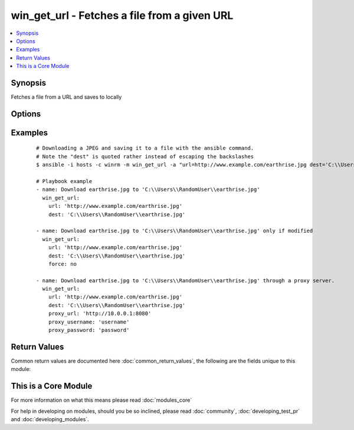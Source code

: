 .. _win_get_url:


win_get_url - Fetches a file from a given URL
+++++++++++++++++++++++++++++++++++++++++++++

.. versionadded:: 1.7


.. contents::
   :local:
   :depth: 1


Synopsis
--------

Fetches a file from a URL and saves to locally




Options
-------

.. raw:: html

    <table border=1 cellpadding=4>
    <tr>
    <th class="head">parameter</th>
    <th class="head">required</th>
    <th class="head">default</th>
    <th class="head">choices</th>
    <th class="head">comments</th>
    </tr>
            <tr>
    <td>dest<br/><div style="font-size: small;"></div></td>
    <td>yes</td>
    <td></td>
        <td><ul></ul></td>
        <td><div>The absolute path of the location to save the file at the URL. Be sure to include a filename and extension as appropriate.</div></td></tr>
            <tr>
    <td>force<br/><div style="font-size: small;"> (added in 2.0)</div></td>
    <td>no</td>
    <td>True</td>
        <td><ul><li>yes</li><li>no</li></ul></td>
        <td><div>If <code>yes</code>, will always download the file.  If <code>no</code>, will only download the file if it does not exist or the remote file has been modified more recently than the local file.  This works by sending an http HEAD request to retrieve last modified time of the requested resource, so for this to work, the remote web server must support HEAD requests.</div></td></tr>
            <tr>
    <td>password<br/><div style="font-size: small;"></div></td>
    <td>no</td>
    <td></td>
        <td><ul></ul></td>
        <td><div>Basic authentication password</div></td></tr>
            <tr>
    <td>proxy_password<br/><div style="font-size: small;"> (added in 2.0)</div></td>
    <td>no</td>
    <td></td>
        <td><ul></ul></td>
        <td><div>Proxy authentication password</div></td></tr>
            <tr>
    <td>proxy_url<br/><div style="font-size: small;"> (added in 2.0)</div></td>
    <td>no</td>
    <td></td>
        <td><ul></ul></td>
        <td><div>The full URL of the proxy server to download through.</div></td></tr>
            <tr>
    <td>proxy_username<br/><div style="font-size: small;"> (added in 2.0)</div></td>
    <td>no</td>
    <td></td>
        <td><ul></ul></td>
        <td><div>Proxy authentication username</div></td></tr>
            <tr>
    <td>skip_certificate_validation<br/><div style="font-size: small;"></div></td>
    <td>no</td>
    <td></td>
        <td><ul></ul></td>
        <td><div>Skip SSL certificate validation if true</div></td></tr>
            <tr>
    <td>url<br/><div style="font-size: small;"></div></td>
    <td>yes</td>
    <td></td>
        <td><ul></ul></td>
        <td><div>The full URL of a file to download</div></td></tr>
            <tr>
    <td>username<br/><div style="font-size: small;"></div></td>
    <td>no</td>
    <td></td>
        <td><ul></ul></td>
        <td><div>Basic authentication username</div></td></tr>
        </table>
    </br>



Examples
--------

 ::

    # Downloading a JPEG and saving it to a file with the ansible command.
    # Note the "dest" is quoted rather instead of escaping the backslashes
    $ ansible -i hosts -c winrm -m win_get_url -a "url=http://www.example.com/earthrise.jpg dest='C:\\Users\\Administrator\\earthrise.jpg'" all
    
    # Playbook example
    - name: Download earthrise.jpg to 'C:\\Users\\RandomUser\\earthrise.jpg'
      win_get_url:
        url: 'http://www.example.com/earthrise.jpg'
        dest: 'C:\\Users\\RandomUser\\earthrise.jpg'
    
    - name: Download earthrise.jpg to 'C:\\Users\\RandomUser\\earthrise.jpg' only if modified
      win_get_url:
        url: 'http://www.example.com/earthrise.jpg'
        dest: 'C:\\Users\\RandomUser\\earthrise.jpg'
        force: no
    
    - name: Download earthrise.jpg to 'C:\\Users\\RandomUser\\earthrise.jpg' through a proxy server.
      win_get_url:
        url: 'http://www.example.com/earthrise.jpg'
        dest: 'C:\\Users\\RandomUser\\earthrise.jpg'
        proxy_url: 'http://10.0.0.1:8080'
        proxy_username: 'username'
        proxy_password: 'password'

Return Values
-------------

Common return values are documented here :doc:`common_return_values`, the following are the fields unique to this module:

.. raw:: html

    <table border=1 cellpadding=4>
    <tr>
    <th class="head">name</th>
    <th class="head">description</th>
    <th class="head">returned</th>
    <th class="head">type</th>
    <th class="head">sample</th>
    </tr>

        <tr>
        <td> url </td>
        <td> requested url </td>
        <td align=center> always </td>
        <td align=center> string </td>
        <td align=center> http://www.example.com/earthrise.jpg </td>
    </tr>
            <tr>
        <td> dest </td>
        <td> destination file/path </td>
        <td align=center> always </td>
        <td align=center> string </td>
        <td align=center> C:\Users\RandomUser\earthrise.jpg </td>
    </tr>
        
    </table>
    </br></br>



    
This is a Core Module
---------------------

For more information on what this means please read :doc:`modules_core`

    
For help in developing on modules, should you be so inclined, please read :doc:`community`, :doc:`developing_test_pr` and :doc:`developing_modules`.

